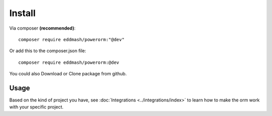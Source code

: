 #######
Install
#######

Via composer **(recommended)**::
    
	composer require eddmash/powerorm:"@dev"

Or add this to the composer.json file::

	composer require eddmash/powerorm:@dev

You could also Download or Clone package from github.

Usage
-----
Based on the kind of project you have, see :doc:`Integrations <../integrations/index>` to
learn how to make the orm work with your specific project.
